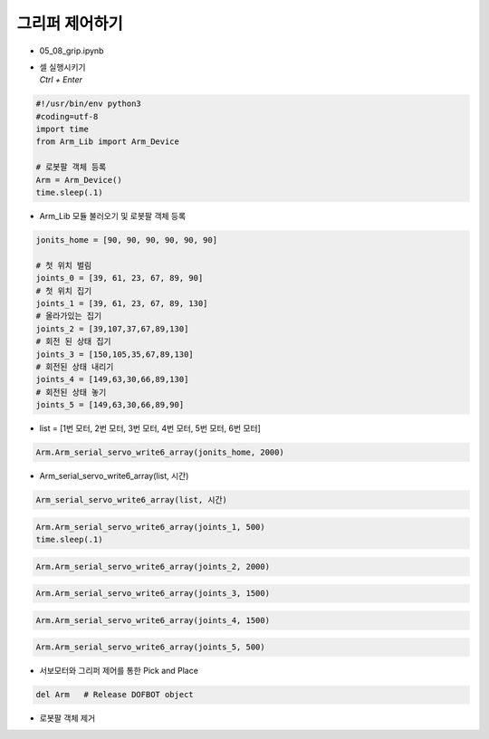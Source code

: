 ===============
그리퍼 제어하기
===============


-   05_08_grip.ipynb
-   | 셀 실행시키기
    | `Ctrl + Enter`

.. image:: ../images/gripper1.png

.. code-block:: python

    #!/usr/bin/env python3
    #coding=utf-8
    import time
    from Arm_Lib import Arm_Device

    # 로봇팔 객체 등록
    Arm = Arm_Device()
    time.sleep(.1)

-   Arm_Lib 모듈 불러오기 및 로봇팔 객체 등록


.. code-block:: python

    jonits_home = [90, 90, 90, 90, 90, 90]

    # 첫 위치 벌림
    joints_0 = [39, 61, 23, 67, 89, 90]
    # 첫 위치 집기
    joints_1 = [39, 61, 23, 67, 89, 130]
    # 올라가있는 집기
    joints_2 = [39,107,37,67,89,130]
    # 회전 된 상태 집기
    joints_3 = [150,105,35,67,89,130]
    # 회전된 상태 내리기
    joints_4 = [149,63,30,66,89,130]
    # 회전된 상태 놓기
    joints_5 = [149,63,30,66,89,90]

-   list = [1번 모터, 2번 모터, 3번 모터, 4번 모터, 5번 모터, 6번 모터]

.. code-block:: python

    Arm.Arm_serial_servo_write6_array(jonits_home, 2000)

-   Arm_serial_servo_write6_array(list, 시간)

.. code-block:: python

    Arm_serial_servo_write6_array(list, 시간)

.. code-block:: python

    Arm.Arm_serial_servo_write6_array(joints_1, 500)
    time.sleep(.1)

.. code-block:: python

    Arm.Arm_serial_servo_write6_array(joints_2, 2000)

.. code-block:: python

    Arm.Arm_serial_servo_write6_array(joints_3, 1500)

.. code-block:: python

    Arm.Arm_serial_servo_write6_array(joints_4, 1500)

.. code-block:: python

    Arm.Arm_serial_servo_write6_array(joints_5, 500)



-   서보모터와 그리퍼 제어를 통한 Pick and Place


.. code-block:: python

    del Arm   # Release DOFBOT object

-   로봇팔 객체 제거